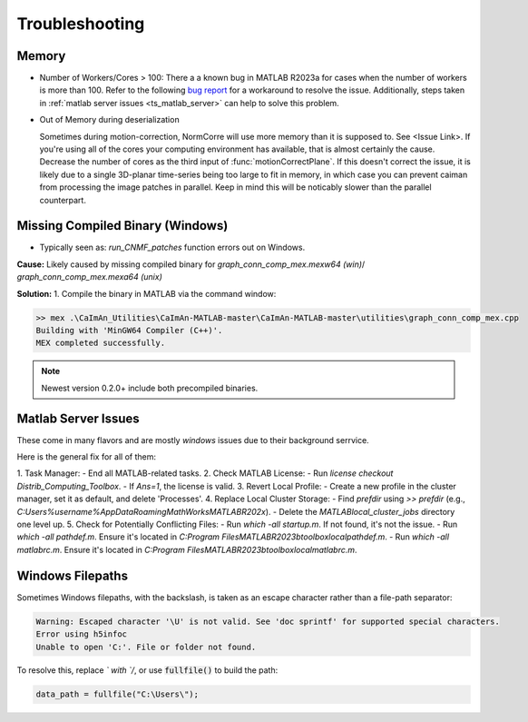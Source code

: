 .. _troubleshooting:

Troubleshooting
===============

.. _ts_memory:

Memory
***************************************

- Number of Workers/Cores > 100: There a a known bug in MATLAB R2023a for cases when the number of workers is more than 100.
  Refer to the following `bug report <https://www.mathworks.com/support/bugreports/details/2968710.html>`_ for a workaround to resolve the issue. Additionally, steps taken in :ref:`matlab server issues <ts_matlab_server>` can help to solve this problem.

- Out of Memory during deserialization

  Sometimes during motion-correction, NormCorre will use more memory than it is supposed to. See <Issue Link>.
  If you're using all of the cores your computing environment has available, that is almost certainly the cause. Decrease
  the number of cores as the third input of :func:`motionCorrectPlane`. If this doesn't correct the issue, it is likely due to
  a single 3D-planar time-series being too large to fit in memory, in which case you can prevent caiman from processing the image patches
  in parallel. Keep in mind this will be noticably slower than the parallel counterpart.

.. _ts_mex:

Missing Compiled Binary (Windows)
***************************************

- Typically seen as: `run_CNMF_patches` function errors out on Windows.

**Cause:** Likely caused by missing compiled binary for `graph_conn_comp_mex.mexw64 (win)`/ `graph_conn_comp_mex.mexa64 (unix)`

**Solution:**
1. Compile the binary in MATLAB via the command window:

.. code-block:: MATLAB

   >> mex .\CaImAn_Utilities\CaImAn-MATLAB-master\CaImAn-MATLAB-master\utilities\graph_conn_comp_mex.cpp
   Building with 'MinGW64 Compiler (C++)'.
   MEX completed successfully.

.. note::

   Newest version 0.2.0+ include both precompiled binaries.

.. _ts_matlab_server:

Matlab Server Issues
***********************

These come in many flavors and are mostly `windows` issues due to their background serrvice.

Here is the general fix for all of them:

1. Task Manager:
- End all MATLAB-related tasks.
2. Check MATLAB License:
- Run `license checkout Distrib_Computing_Toolbox`.
- If `Ans=1`, the license is valid.
3. Revert Local Profile:
- Create a new profile in the cluster manager, set it as default, and delete 'Processes'.
4. Replace Local Cluster Storage:
- Find `prefdir` using `>> prefdir` (e.g., `C:\Users\%username%\AppData\Roaming\MathWorks\MATLAB\R202x`).
- Delete the `MATLAB\local_cluster_jobs` directory one level up.
5. Check for Potentially Conflicting Files:
- Run `which -all startup.m`. If not found, it's not the issue.
- Run `which -all pathdef.m`. Ensure it's located in `C:\Program Files\MATLAB\R2023b\toolbox\local\pathdef.m`.
- Run `which -all matlabrc.m`. Ensure it's located in `C:\Program Files\MATLAB\R2023b\toolbox\local\matlabrc.m`.

.. _ts_win_filepaths:

Windows Filepaths
***********************

Sometimes Windows filepaths, with the \ backslash, is taken as an escape character rather than a file-path separator:

.. code-block:: MATLAB

    Warning: Escaped character '\U' is not valid. See 'doc sprintf' for supported special characters.
    Error using h5infoc
    Unable to open 'C:'. File or folder not found.

To resolve this, replace `\` with `/`, or use :code:`fullfile()` to build the path:


.. code-block:: MATLAB

    data_path = fullfile("C:\Users\");

